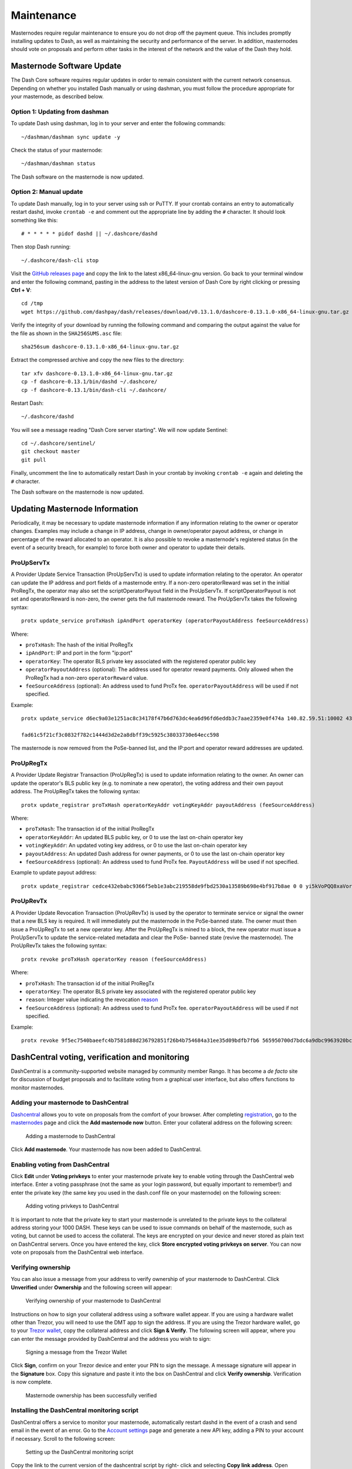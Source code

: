 .. meta::
   :description: Maintaining a Dash masternode involves staying up to date with the latest version, voting and handling payments
   :keywords: dash, cryptocurrency, masternode, maintenance, maintain, payments, withdrawal, voting, monitoring, dip3, upgrade, deterministic

.. _masternode-maintenance:

===========
Maintenance
===========

Masternodes require regular maintenance to ensure you do not drop off
the payment queue. This includes promptly installing updates to Dash, as
well as maintaining the security and performance of the server. In
addition, masternodes should vote on proposals and perform other tasks
in the interest of the network and the value of the Dash they hold.


.. _masternode-update:

Masternode Software Update
==========================

The Dash Core software requires regular updates in order to remain
consistent with the current network consensus. Depending on whether you
installed Dash manually or using dashman, you must follow the procedure
appropriate for your masternode, as described below.


Option 1: Updating from dashman
-------------------------------

To update Dash using dashman, log in to your server and enter the
following commands::

  ~/dashman/dashman sync update -y

Check the status of your masternode::

  ~/dashman/dashman status

The Dash software on the masternode is now updated.


Option 2: Manual update
-----------------------

To update Dash manually, log in to your server using ssh or PuTTY. If
your crontab contains an entry to automatically restart dashd, invoke
``crontab -e`` and comment out the appropriate line by adding the ``#``
character. It should look something like this::

  # * * * * * pidof dashd || ~/.dashcore/dashd

Then stop Dash running::

  ~/.dashcore/dash-cli stop

Visit the `GitHub releases page
<https://github.com/dashpay/dash/releases>`_ and copy the link to the
latest x86_64-linux-gnu version. Go back to your terminal window and
enter the following command, pasting in the address to the latest
version of Dash Core by right clicking or pressing **Ctrl + V**::

  cd /tmp
  wget https://github.com/dashpay/dash/releases/download/v0.13.1.0/dashcore-0.13.1.0-x86_64-linux-gnu.tar.gz

Verify the integrity of your download by running the following command
and comparing the output against the value for the file as shown in the
``SHA256SUMS.asc`` file::

  sha256sum dashcore-0.13.1.0-x86_64-linux-gnu.tar.gz

Extract the compressed archive and copy the new files to the directory::

  tar xfv dashcore-0.13.1.0-x86_64-linux-gnu.tar.gz
  cp -f dashcore-0.13.1/bin/dashd ~/.dashcore/
  cp -f dashcore-0.13.1/bin/dash-cli ~/.dashcore/

Restart Dash::

  ~/.dashcore/dashd

You will see a message reading "Dash Core server starting". We will now
update Sentinel::

  cd ~/.dashcore/sentinel/
  git checkout master
  git pull

Finally, uncomment the line to automatically restart Dash in your
crontab by invoking ``crontab -e`` again and deleting the ``#``
character.

The Dash software on the masternode is now updated.


.. _update-dip3-config:

Updating Masternode Information
===============================

Periodically, it may be necessary to update masternode information if
any information relating to the owner or operator changes. Examples may
include a change in IP address, change in owner/operator payout address,
or change in percentage of the reward allocated to an operator. It is
also possible to revoke a masternode's registered status (in the event
of a security breach, for example) to force both owner and operator to
update their details.

.. _dip3-update-service:

ProUpServTx
-----------

A Provider Update Service Transaction (ProUpServTx) is used to update
information relating to the operator. An operator can update the IP
address and port fields of a masternode entry. If a non-zero
operatorReward was set in the initial ProRegTx, the operator may also
set the scriptOperatorPayout field in the ProUpServTx. If
scriptOperatorPayout is not set and operatorReward is non-zero, the
owner gets the full masternode reward. The ProUpServTx takes the following syntax::

  protx update_service proTxHash ipAndPort operatorKey (operatorPayoutAddress feeSourceAddress)

Where:

- ``proTxHash``: The hash of the initial ProRegTx
- ``ipAndPort``: IP and port in the form "ip:port"
- ``operatorKey``: The operator BLS private key associated with the
  registered operator public key
- ``operatorPayoutAddress`` (optional): The address used for operator 
  reward payments. Only allowed when the ProRegTx had a non-zero 
  ``operatorReward`` value.
- ``feeSourceAddress`` (optional): An address used to fund ProTx fee. 
  ``operatorPayoutAddress`` will be used if not specified.

Example::

  protx update_service d6ec9a03e1251ac8c34178f47b6d763dc4ea6d96fd6eddb3c7aae2359e0f474a 140.82.59.51:10002 4308daa8de099d3d5f81694f6b618381e04311b9e0345b4f8b025392c33b0696 yf6Cj6VcCfDxU5yweAT3NKKvm278rVbkhu

  fad61c5f21cf3c0832f782c1444d3d2e2a8dbff39c5925c38033730e64ecc598

The masternode is now removed from the PoSe-banned list, and the IP:port
and operator reward addresses are updated.

.. _dip3-update-registrar:

ProUpRegTx
----------

A Provider Update Registrar Transaction (ProUpRegTx) is used to update
information relating to the owner. An owner can update the operator's
BLS public key (e.g. to nominate a new operator), the voting address and
their own payout address. The ProUpRegTx takes the following syntax::

  protx update_registrar proTxHash operatorKeyAddr votingKeyAddr payoutAddress (feeSourceAddress)

Where:

- ``proTxHash``: The transaction id of the initial ProRegTx
- ``operatorKeyAddr``: An updated BLS public key, or 0 to use the last 
  on-chain operator key
- ``votingKeyAddr``: An updated voting key address, or 0 to use the last 
  on-chain operator key
- ``payoutAddress``: An updated Dash address for owner payments, or 0 to 
  use the last on-chain operator key
- ``feeSourceAddress`` (optional): An address used to fund ProTx fee. 
  ``PayoutAddress`` will be used if not specified.

Example to update payout address::

  protx update_registrar cedce432ebabc9366f5eb1e3abc219558de9fbd2530a13589b698e4bf917b8ae 0 0 yi5kVoPQQ8xaVoriytJFzpvKomAQxg6zea


ProUpRevTx
----------

A Provider Update Revocation Transaction (ProUpRevTx) is used by the
operator to terminate service or signal the owner that a new BLS key is
required. It will immediately put the masternode in the PoSe-banned
state. The owner must then issue a ProUpRegTx to set a new operator key.
After the ProUpRegTx is mined to a block, the new operator must issue a
ProUpServTx to update the service-related metadata and clear the PoSe-
banned state (revive the masternode). The ProUpRevTx takes the following
syntax::

  protx revoke proTxHash operatorKey reason (feeSourceAddress)

Where:

- ``proTxHash``: The transaction id of the initial ProRegTx
- ``operatorKey``: The operator BLS private key associated with the
  registered operator public key
- ``reason``: Integer value indicating the revocation `reason <https://github.com/dashpay/dips/blob/master/dip-0003.md#appendix-a-reasons-for-self-revocation-of-operators>`__
- ``feeSourceAddress`` (optional): An address used to fund ProTx fee. 
  ``operatorPayoutAddress`` will be used if not specified.

Example::

  protx revoke 9f5ec7540baeefc4b7581d88d236792851f26b4b754684a31ee35d09bdfb7fb6 565950700d7bdc6a9dbc9963920bc756551b02de6e4711eff9ba6d4af59c0101 0


DashCentral voting, verification and monitoring
===============================================

DashCentral is a community-supported website managed by community member
Rango. It has become a *de facto* site for discussion of budget
proposals and to facilitate voting from a graphical user interface, but
also offers functions to monitor masternodes.

Adding your masternode to DashCentral
-------------------------------------

`Dashcentral <https://www.dashcentral.org/>`_ allows you to vote on
proposals from the comfort of your browser. After completing
`registration <https://www.dashcentral.org/register>`_, go to the
`masternodes <https://www.dashcentral.org/masternodes>`_ page and click
the **Add masternode now** button. Enter your collateral address on the
following screen:

.. figure:: img/maintenance-dc-add-masternode.png
   :width: 400px

   Adding a masternode to DashCentral

Click **Add masternode**. Your masternode has now been added to
DashCentral.

Enabling voting from DashCentral
--------------------------------

Click **Edit** under **Voting privkeys** to enter your masternode
private key to enable voting through the DashCentral web interface.
Enter a voting passphrase (not the same as your login password, but
equally important to remember!) and enter the private key (the same key
you used in the dash.conf file on your masternode) on the following
screen:

.. figure:: img/maintenance-dc-add-privkey.png
   :width: 400px

   Adding voting privkeys to DashCentral

It is important to note that the private key to start your masternode is
unrelated to the private keys to the collateral address storing your
1000 DASH. These keys can be used to issue commands on behalf of the
masternode, such as voting, but cannot be used to access the collateral.
The keys are encrypted on your device and never stored as plain text on
DashCentral servers. Once you have entered the key, click **Store
encrypted voting privkeys on server**. You can now vote on proposals
from the DashCentral web interface.

Verifying ownership
-------------------

You can also issue a message from your address to verify ownership of
your masternode to DashCentral. Click **Unverified** under **Ownership**
and the following screen will appear:

.. figure:: img/maintenance-dc-verify.png
   :width: 400px

   Verifying ownership of your masternode to DashCentral

Instructions on how to sign your collateral address using a software
wallet appear. If you are using a hardware wallet other than Trezor, you
will need to use the DMT app to sign the address. If you are using the
Trezor hardware wallet, go to your `Trezor wallet
<https://wallet.trezor.io/>`_, copy the collateral address and click
**Sign & Verify**. The following screen will appear, where you can enter
the message provided by DashCentral and the address you wish to sign:

.. figure:: img/maintenance-dc-sign.png
   :width: 400px

   Signing a message from the Trezor Wallet

Click **Sign**, confirm on your Trezor device and enter your PIN to sign
the message. A message signature will appear in the **Signature** box.
Copy this signature and paste it into the box on DashCentral and click
**Verify ownership**. Verification is now complete.

.. figure:: img/maintenance-dc-verified.png
   :width: 400px

   Masternode ownership has been successfully verified

Installing the DashCentral monitoring script
--------------------------------------------

DashCentral offers a service to monitor your masternode, automatically
restart dashd in the event of a crash and send email in the event of an
error. Go to the `Account settings
<https://www.dashcentral.org/account/edit>`_ page and generate a new API
key, adding a PIN to your account if necessary. Scroll to the following
screen:

.. figure:: img/maintenance-dc-monitoring.png
   :width: 400px

   Setting up the DashCentral monitoring script

Copy the link to the current version of the dashcentral script by right-
click and selecting **Copy link address**. Open PuTTY and connect to
your masternode, then type::

  wget https://www.dashcentral.org/downloads/dashcentral-updater-v6.tgz

Replace the link with the current version of dashcentral-updater as
necessary. Decompress the archive using the following command::

  tar xvzf dashcentral-updater-v6.tgz

View your masternode configuration details by typing::

  cat .dashcore/dash.conf

Copy the values for ``rpcuser`` and ``rpcpassword``. Then edit the
dashcentral configuration by typing::

  nano dashcentral-updater/dashcentral.conf

Replace the values for ``api_key``, your masternode collateral address,
``rpc_user``, ``rpc_password``, ``daemon_binary`` and ``daemon_datadir``
according to your system. A common configuration, where ``lwhite`` is
the name of the Linux user, may look like this:

.. figure:: img/maintenance-dc-update-config.png
   :width: 400px

   DashCentral updater configuration file

::

  ################
  # dashcentral-updater configuration
  ################

  our %settings = (
      # Enter your DashCentral api key here
      'api_key' => 'api_key_from_dashcentral'
  );

  our %masternodes = (
      'masternode_collateral_address' => {
          'rpc_host'           => 'localhost',
          'rpc_port'           => 9998,
          'rpc_user'           => 'rpc_user_from_dash.conf',
          'rpc_password'       => 'rpc_password_from_dash.conf',
          'daemon_autorestart' => 'enabled',
          'daemon_binary'      => '/home/<username>/.dashcore/dashd',
          'daemon_datadir'     => '/home/<username>/.dashcore'
      }
  );

Press **Ctrl + X** to exit, confirm you want save with **Y** and press
**Enter**. Test your configuration by running the dashcentral script,
then check the website. If it was successful, you will see that an
update has been sent::

  dashcentral-updater/dcupdater

.. figure:: img/maintenance-dc-update.png
   :width: 400px

   Manually testing the DashCentral updater

.. figure:: img/maintenance-dc-success.png
   :width: 400px

   DashCentral updater has successfully sent data to the DashCentral
   site

Once you have verified your configuration is working, we can edit the
crontab on your system to schedule the dcupdater script to run every 2
minutes. This allows the system to give you early warning in the event
of a fault and will even restart the dashd daemon if it hangs or
crashes. This is an effective way to make sure you do not drop off the
payment queue. Type the following command::

  crontab -e

Select an editor if necessary and add the following line to your crontab
after the line for sentinel, replacing lwhite with your username on your
system::

  */2 * * * * /home/lwhite/dashcentral-updater/dcupdater

.. figure:: img/maintenance-dc-crontab.png
   :width: 400px

   Editing crontab to run the DashCentral updater automatically

Press **Ctrl + X** to exit, confirm you want save with **Y** and press
**Enter**. The dcupdater script will now run every two minutes, restart
dashd whenever necessary and email you in the event of an error.

Masternode monitoring tools
===========================

Several sites operated by community members are available to monitor key
information and statistics relating to the masternode network.

Block Explorers
---------------

Since Dash is a public blockchain, it is possible to use block explorers
to view the balances of any Dash public address, as well as examine the
transactions entered in any given block. Each unique transaction is also
searchable by its txid. A number of block explorers are available for
the Dash network.

- `CryptoID <https://chainz.cryptoid.info/>`__ offers a `Dash blockchain
  explorer <https://chainz.cryptoid.info/dash/>`__ and a `function
  <https://chainz.cryptoid.info/dash/masternodes.dws>`__ to view and map
  Dash masternodes.
- `BitInfoCharts <https://bitinfocharts.com>`_ offers a `page
  <https://bitinfocharts.com/dash/>`_ of price statistics and
  information and a `blockchain explorer
  <https://bitinfocharts.com/dash/explorer/>`__.
- `CoinCheckup <https://coincheckup.com/coins/dash/charts>`__ offers a
  range of statistics and data on most blockchains, including Dash.
- `CoinPayments <https://www.coinpayments.net/>`__ offers a simple `Dash
  blockchain explorer
  <http://explorer.coinpayments.net/index.php?chain=7>`__.
- `Dash.org <https://www.dash.org/>`__ includes two blockchain explorers
  at `explorer.dash.org <http://explorer.dash.org/>`__ and
  `insight.dash.org <http://insight.dash.org/>`__.
- `Trezor <https://trezor.io/>`__ operates a `blockchain explorer <https
  ://dash-bitcore1.trezor.io/>`__ powered by a `Dash fork
  <https://github.com/dashpay/insight-ui-dash>`__ of `insight
  <https://insight.is/>`__, an advanced blockchain API tool

Dash Masternode Tool
--------------------

https://github.com/Bertrand256/dash-masternode-tool

Written and maintained by community member Bertrand256, Dash Masternode
Tool (DMT) allows you to start a masternode from all major hardware
wallets such as Trezor, Ledger and KeepKey. It also supports functions
to vote on proposals and withdraw masternode payments without affecting
the collateral transaction.

DASH Ninja
----------

https://www.dashninja.pl

DASH Ninja, operated by forum member and Dash Core developer elbereth,
offers key statistics on the adoption of different versions of Dash
across the masternode network. Several features to monitor governance of
the Dash, the masternode payment schedule and the geographic
distribution of masternodes are also available, as well as a simple
blockchain explorer.

DashCentral
-----------

https://www.dashcentral.org

DashCentral, operated by forum member rango, offers an advanced service
to monitor masternodes and vote on budget proposals through an advanced
web interface. An `Android app <https://play.google.com/store/apps/detai
ls?id=net.paregov.android.dashcentral>`_ is also available.

Masternode.me
-------------

https://stats.masternode.me

Masternode.me, operated by forum member and Dash Core developer
moocowmoo, offers sequential reports on the price, generation rate,
blockchain information and some information on masternodes.

Dash Masternode Information
---------------------------

http://178.254.23.111/~pub/Dash/Dash_Info.html

This site, operated by forum member and Dash Core developer crowning,
offers a visual representation of many key statistics of the Dash
masternode network, including graphs of the total masternode count over
time, price information and network distribution.

